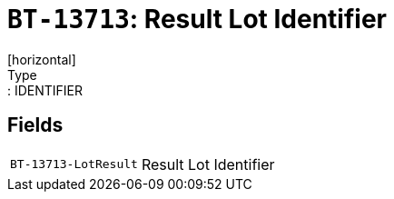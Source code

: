 = `BT-13713`: Result Lot Identifier
[horizontal]
Type:: IDENTIFIER
== Fields
[horizontal]
  `BT-13713-LotResult`:: Result Lot Identifier
